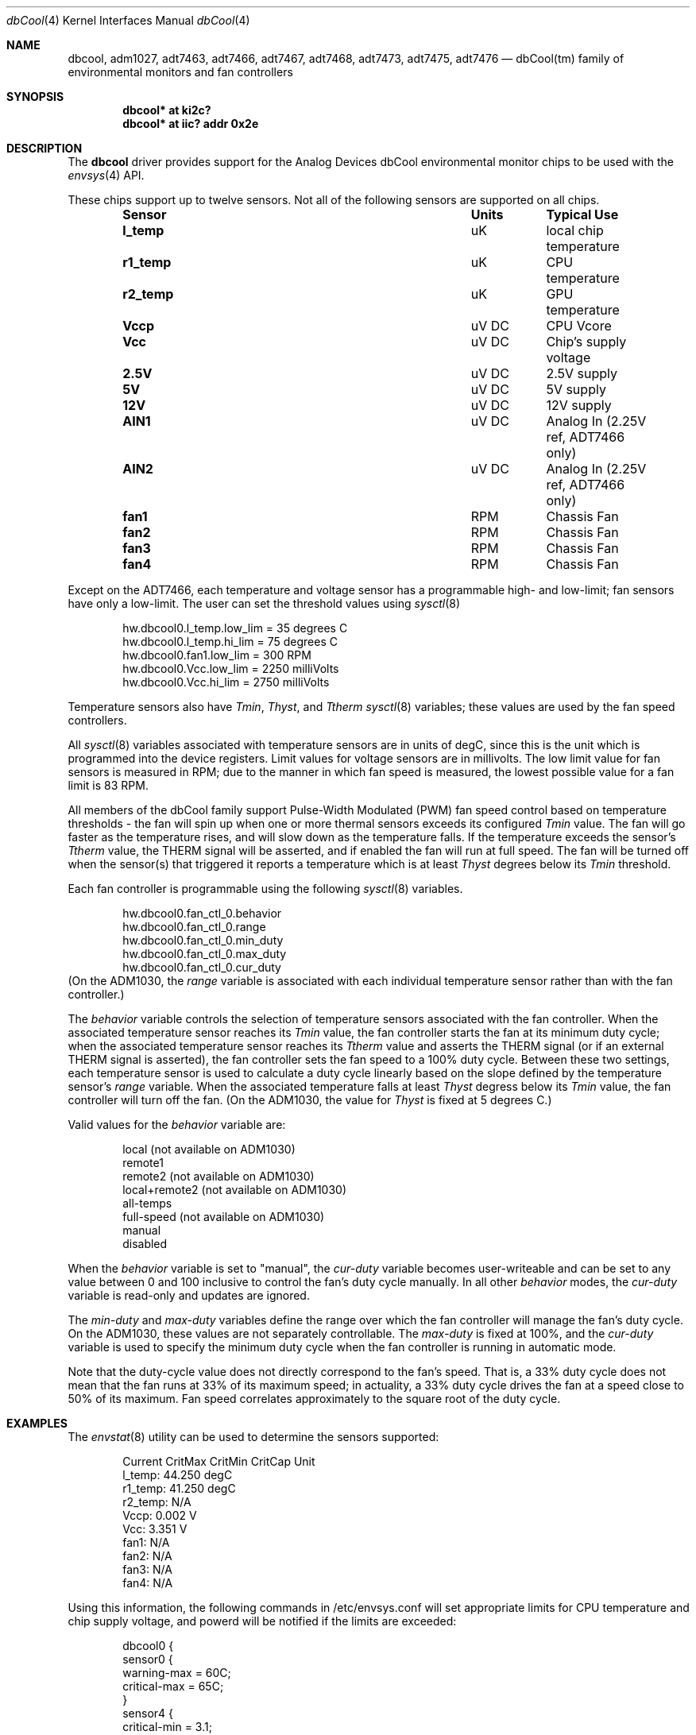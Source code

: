 .\"	$NetBSD: dbcool.4,v 1.1 2008/10/02 00:47:51 pgoyette Exp $
.\"
.\" Copyright (c) 2008 The NetBSD Foundation, Inc.
.\" All rights reserved.
.\"
.\" This code is derived from software contributed to The NetBSD Foundation
.\" by Paul Goyette.
.\"
.\" Redistribution and use in source and binary forms, with or without
.\" modification, are permitted provided that the following conditions
.\" are met:
.\" 1. Redistributions of source code must retain the above copyright
.\"    notice, this list of conditions and the following disclaimer.
.\" 2. Redistributions in binary form must reproduce the above copyright
.\"    notice, this list of conditions and the following disclaimer in the
.\"    documentation and/or other materials provided with the distribution.
.\"
.\" THIS SOFTWARE IS PROVIDED BY THE NETBSD FOUNDATION, INC. AND CONTRIBUTORS
.\" ``AS IS'' AND ANY EXPRESS OR IMPLIED WARRANTIES, INCLUDING, BUT NOT LIMITED
.\" TO, THE IMPLIED WARRANTIES OF MERCHANTABILITY AND FITNESS FOR A PARTICULAR
.\" PURPOSE ARE DISCLAIMED.  IN NO EVENT SHALL THE FOUNDATION OR CONTRIBUTORS
.\" BE LIABLE FOR ANY DIRECT, INDIRECT, INCIDENTAL, SPECIAL, EXEMPLARY, OR
.\" CONSEQUENTIAL DAMAGES (INCLUDING, BUT NOT LIMITED TO, PROCUREMENT OF
.\" SUBSTITUTE GOODS OR SERVICES; LOSS OF USE, DATA, OR PROFITS; OR BUSINESS
.\" INTERRUPTION) HOWEVER CAUSED AND ON ANY THEORY OF LIABILITY, WHETHER IN
.\" CONTRACT, STRICT LIABILITY, OR TORT (INCLUDING NEGLIGENCE OR OTHERWISE)
.\" ARISING IN ANY WAY OUT OF THE USE OF THIS SOFTWARE, EVEN IF ADVISED OF THE
.\" POSSIBILITY OF SUCH DAMAGE.
.\"
.Dd September 28, 2008
.Dt dbCool 4
.Os
.Sh NAME
.Nm dbcool ,
.Nm adm1027 ,
.Nm adt7463 ,
.Nm adt7466 ,
.Nm adt7467 ,
.Nm adt7468 ,
.Nm adt7473 ,
.Nm adt7475 ,
.Nm adt7476
.Nd dbCool(tm) family of environmental monitors and fan controllers
.Sh SYNOPSIS
.Cd "dbcool* at ki2c?"
.Cd "dbcool* at iic? addr 0x2e"
.Sh DESCRIPTION
The
.Nm
driver provides support for the
.Tn Analog Devices
dbCool environmental monitor chips to be used with the
.Xr envsys 4
API.
.Pp
These chips support up to twelve sensors. Not all of the following sensors
are supported on all chips.
.Bl -column "Sensor" "Units" "Typical" -offset indent
.It Sy "Sensor" Ta Sy "Units" Ta Sy "Typical Use"
.It Li "l_temp" Ta "uK" Ta "local chip temperature"
.It Li "r1_temp" Ta "uK" Ta "CPU temperature"
.It Li "r2_temp" Ta "uK" Ta "GPU temperature"
.It Li "Vccp" Ta "uV DC" Ta "CPU Vcore"
.It Li "Vcc" Ta "uV DC" Ta "Chip's supply voltage"
.It Li "2.5V" Ta "uV DC" Ta "2.5V supply"
.It Li "5V" Ta "uV DC" Ta "5V supply"
.It Li "12V" Ta "uV DC" Ta "12V supply"
.It Li "AIN1" Ta "uV DC" Ta "Analog In (2.25V ref, ADT7466 only)"
.It Li "AIN2" Ta "uV DC" Ta "Analog In (2.25V ref, ADT7466 only)"
.It Li "fan1" Ta "RPM" Ta "Chassis Fan"
.It Li "fan2" Ta "RPM" Ta "Chassis Fan"
.It Li "fan3" Ta "RPM" Ta "Chassis Fan"
.It Li "fan4" Ta "RPM" Ta "Chassis Fan"
.El
.Pp
Except on the ADT7466, each temperature and voltage sensor has a
programmable high- and low-limit; fan sensors have only a low-limit.  The
user can set the threshold values using
.Xr sysctl 8
.Bd -literal -offset indent
hw.dbcool0.l_temp.low_lim = 35         degrees C
hw.dbcool0.l_temp.hi_lim = 75          degrees C
hw.dbcool0.fan1.low_lim = 300          RPM
hw.dbcool0.Vcc.low_lim = 2250          milliVolts
hw.dbcool0.Vcc.hi_lim = 2750           milliVolts
.Ed
.Pp
Temperature sensors also have
.Em Tmin ,
.Em Thyst ,
and
.Em Ttherm
.Xr sysctl 8
variables;  these values are used by the fan speed controllers.
.Pp
All
.Xr sysctl 8
variables associated with temperature sensors are in units of degC, since
this is the unit which is programmed into the device registers.  Limit
values for voltage sensors are in millivolts.  The low limit value for
fan sensors is measured in RPM;  due to the manner in which fan speed is
measured, the lowest possible value for a fan limit is 83 RPM.
.Pp
All members of the dbCool family support Pulse-Width Modulated (PWM)
fan speed control based on temperature thresholds - the fan will spin up
when one or more thermal sensors exceeds its configured 
.Em Tmin
value.  The fan will go faster as the temperature rises, and will slow
down as the temperature falls.  If the temperature exceeds the sensor's
.Em Ttherm
value, the THERM signal will be asserted, and if enabled the fan will
run at full speed.  The fan will be turned
off when the sensor(s) that triggered it reports a temperature which is
at least
.Em Thyst
degrees below its
.Em Tmin
threshold.
.Pp
Each fan controller is programmable using the following
.Xr sysctl 8
variables.
.Bd -literal -offset indent
hw.dbcool0.fan_ctl_0.behavior
hw.dbcool0.fan_ctl_0.range
hw.dbcool0.fan_ctl_0.min_duty
hw.dbcool0.fan_ctl_0.max_duty
hw.dbcool0.fan_ctl_0.cur_duty
.Ed
(On the ADM1030, the
.Em range
variable is associated with each individual temperature sensor rather 
than with the fan controller.)
.Pp
The 
.Em behavior
variable controls the selection of temperature sensors associated with
the fan controller.  When the associated temperature sensor reaches its
.Em Tmin
value, the fan controller starts the fan at its minimum duty cycle;
when the associated temperature sensor reaches its
.Em Ttherm
value and asserts the THERM signal (or if an external THERM signal is
asserted), the fan controller sets the fan speed to a 100% duty cycle.
Between these two settings, each temperature sensor is used to calculate
a duty cycle linearly based on the slope defined by the temperature sensor's
.Em range
variable.  When the associated temperature falls at least
.Em Thyst
degress below its
.Em Tmin
value, the fan controller will turn off the fan.  (On the ADM1030, the
value for
.Em Thyst
is fixed at 5 degrees C.)
.Pp
Valid values for the 
.Em behavior
variable are:
.Bd -literal -offset indent
local           (not available on ADM1030)
remote1
remote2         (not available on ADM1030)
local+remote2   (not available on ADM1030)
all-temps
full-speed      (not available on ADM1030)
manual
disabled
.Ed
.Pp
When the
.Em behavior
variable is set to "manual", the
.Em cur-duty
variable becomes user-writeable and can be set to any value between 0 and
100 inclusive to control the fan's duty cycle manually.  In all other
.Em behavior
modes, the
.Em cur-duty
variable is read-only and updates are ignored.
.Pp
The
.Em min-duty
and
.Em max-duty
variables define the range over which the fan controller will manage the
fan's duty cycle.  On the ADM1030, these values are not separately
controllable.  The
.Em max-duty
is fixed at 100%, and the
.Em cur-duty
variable is used to specify the minimum duty cycle when the fan
controller is running in automatic mode.
.Pp
Note that the duty-cycle value does not directly correspond to the fan's
speed.  That is, a 33% duty cycle does not mean that the fan runs at 33%
of its maximum speed;  in actuality, a 33% duty cycle drives the fan at
a speed close to 50% of its maximum.  Fan speed correlates approximately
to the square root of the duty cycle.
.Sh EXAMPLES
The
.Xr envstat 8
utility can be used to determine the sensors supported:
.Bd -literal -offset indent
            Current  CritMax  CritMin  CritCap     Unit
 l_temp:     44.250                                degC
r1_temp:     41.250                                degC
r2_temp:        N/A
   Vccp:      0.002                                   V
    Vcc:      3.351                                   V
   fan1:        N/A
   fan2:        N/A
   fan3:        N/A
   fan4:        N/A
.Ed
.Pp
Using this information, the following commands in /etc/envsys.conf will
set appropriate limits for CPU temperature and chip supply voltage, and
powerd will be notified if the limits are exceeded:
.Bd -literal -offset indent
dbcool0 {
        sensor0 {
                warning-max  = 60C;
                critical-max = 65C;
        }
        sensor4 {
                critical-min = 3.1;
                warning-min =  3.2;
                critical-max = 3.5;
        }
}
.Ed
.Pp
Alternatively, set the following commands in /etc/sysctl.conf to perform
limit checking in the hardware:
.Bd -literal -offset indent
hw.dbcool0.l_temp.hi_lim = 65
hw.dbcool0.Vcc.low_lim = 3200
hw.dbcool0.Vcc.hi_lim = 3500
.Ed
.Sh SEE ALSO
.Xr envsys 4 ,
.Xr envstat 8 ,
.Xr powerd 8 ,
.Xr sysctl 8
.Sh HISTORY
The
.Nm
device appeared in
.Nx 5.0 .
.Sh BUGS
Although the sensor limit registers can be programmed, there is currently
no use of the dbCool chips' ability to generate an SMBus interrupt when the
limits are exceeded.  Limit checking is only performed when the sensor
values are polled and refreshed.
.Pp
The ADT7466 chip, although officially a member of the dbCool family, is
programmed quite differently.  The fan controllers and sensor limits on
this chip are not currently implemented.

